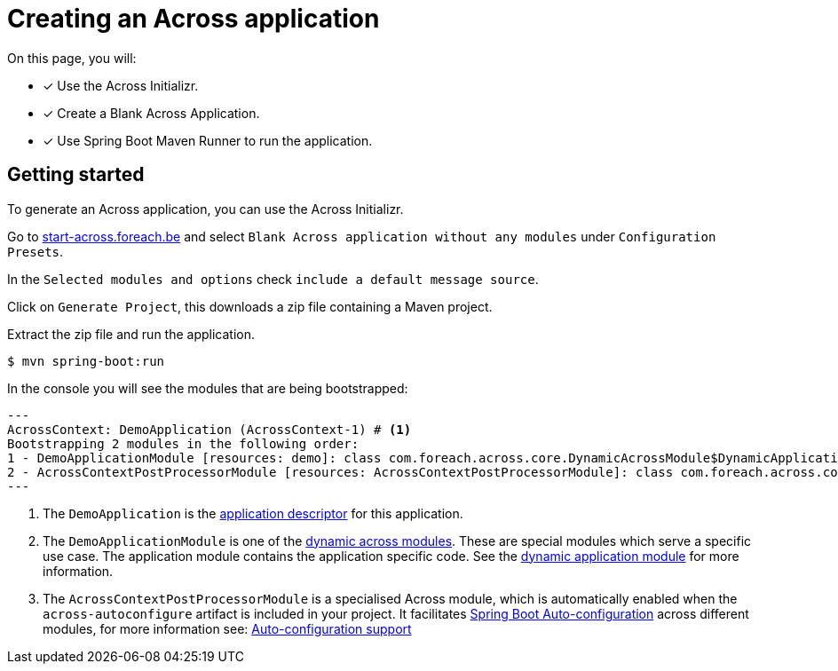 [#creating-across-application]
= Creating an Across application

On this page, you will:

* [*] Use the Across Initializr.
* [*] Create a Blank Across Application.
* [*] Use Spring Boot Maven Runner to run the application.

== Getting started

To generate an Across application, you can use the Across Initializr.

Go to http://start-across.foreach.be/[start-across.foreach.be] and select `Blank Across application without any modules` under `Configuration Presets`.

In the `Selected modules and options` check `include a default message source`.

Click on `Generate Project`, this downloads a zip file containing a Maven project.

Extract the zip file and run the application.

[source,indent=0]
[subs="verbatim,quotes,attributes"]
----
$ mvn spring-boot:run
----

In the console you will see the modules that are being bootstrapped:

[source,indent=0]
[subs="verbatim,quotes,attributes"]
----
 ---
 AcrossContext: DemoApplication (AcrossContext-1) # <1>
 Bootstrapping 2 modules in the following order:
 1 - DemoApplicationModule [resources: demo]: class com.foreach.across.core.DynamicAcrossModule$DynamicApplicationModule # <2>
 2 - AcrossContextPostProcessorModule [resources: AcrossContextPostProcessorModule]: class com.foreach.across.core.AcrossContextConfigurationModule  # <3>
 ---
----

<1> The `DemoApplication` is the xref:creating-an-application/application-descriptor.adoc[application descriptor] for this application.
<2> The `DemoApplicationModule` is one of the xref:default-modules.adoc[dynamic across modules].
These are special modules which serve a specific use case.
The application module contains the application specific code.
See the xref:default-modules.adoc#dynamic-application-module[dynamic application module] for more information.
<3> The `AcrossContextPostProcessorModule` is a specialised Across module, which is automatically enabled when the `across-autoconfigure` artifact is included in your project.
It facilitates https://docs.spring.io/spring-boot/docs/1.5.10.RELEASE/reference/html/using-boot-auto-configuration.html[Spring Boot Auto-configuration] across different modules, for more information see: xref:across-autoconfigure:ROOT:chap-auto-configuration.adoc#acrosscontextpostprocessormodule[Auto-configuration support]